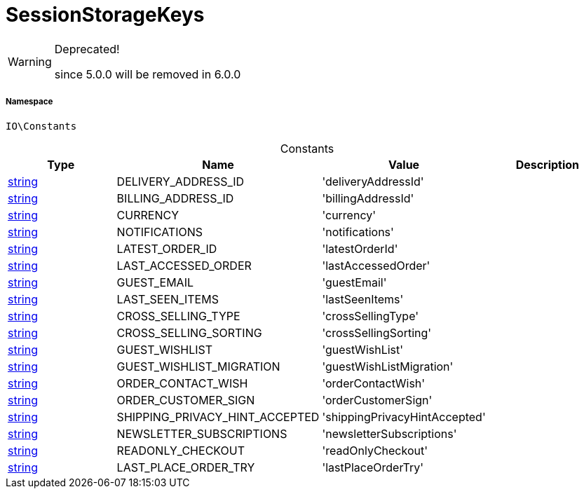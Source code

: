 :table-caption!:
:example-caption!:
:source-highlighter: prettify
:sectids!:
[[io__sessionstoragekeys]]
= SessionStorageKeys



[WARNING]
.Deprecated! 
====

since 5.0.0 will be removed in 6.0.0

====


===== Namespace

`IO\Constants`




.Constants
|===
|Type |Name |Value |Description

|link:http://php.net/string[string^]
    |DELIVERY_ADDRESS_ID
    |'deliveryAddressId'
    |
|link:http://php.net/string[string^]
    |BILLING_ADDRESS_ID
    |'billingAddressId'
    |
|link:http://php.net/string[string^]
    |CURRENCY
    |'currency'
    |
|link:http://php.net/string[string^]
    |NOTIFICATIONS
    |'notifications'
    |
|link:http://php.net/string[string^]
    |LATEST_ORDER_ID
    |'latestOrderId'
    |
|link:http://php.net/string[string^]
    |LAST_ACCESSED_ORDER
    |'lastAccessedOrder'
    |
|link:http://php.net/string[string^]
    |GUEST_EMAIL
    |'guestEmail'
    |
|link:http://php.net/string[string^]
    |LAST_SEEN_ITEMS
    |'lastSeenItems'
    |
|link:http://php.net/string[string^]
    |CROSS_SELLING_TYPE
    |'crossSellingType'
    |
|link:http://php.net/string[string^]
    |CROSS_SELLING_SORTING
    |'crossSellingSorting'
    |
|link:http://php.net/string[string^]
    |GUEST_WISHLIST
    |'guestWishList'
    |
|link:http://php.net/string[string^]
    |GUEST_WISHLIST_MIGRATION
    |'guestWishListMigration'
    |
|link:http://php.net/string[string^]
    |ORDER_CONTACT_WISH
    |'orderContactWish'
    |
|link:http://php.net/string[string^]
    |ORDER_CUSTOMER_SIGN
    |'orderCustomerSign'
    |
|link:http://php.net/string[string^]
    |SHIPPING_PRIVACY_HINT_ACCEPTED
    |'shippingPrivacyHintAccepted'
    |
|link:http://php.net/string[string^]
    |NEWSLETTER_SUBSCRIPTIONS
    |'newsletterSubscriptions'
    |
|link:http://php.net/string[string^]
    |READONLY_CHECKOUT
    |'readOnlyCheckout'
    |
|link:http://php.net/string[string^]
    |LAST_PLACE_ORDER_TRY
    |'lastPlaceOrderTry'
    |
|===


